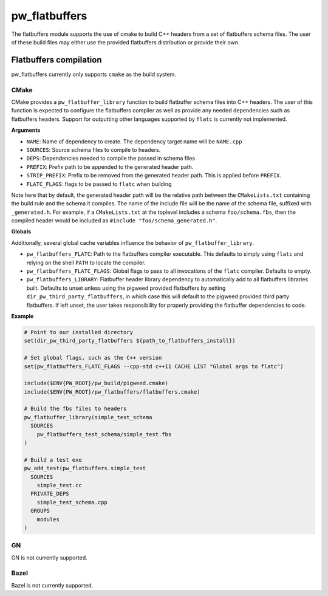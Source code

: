 .. _module-pw_flatbuffers:

==============
pw_flatbuffers
==============
.. pigweed-module::
   :name: pw_flatbuffers

The flatbuffers module supports the use of cmake to build C++ headers from a
set of flatbuffers schema files. The user of these build files may either use
the provided flatbuffers distribution or provide their own.

-----------------------
Flatbuffers compilation
-----------------------
pw_flatbuffers currently only supports ``cmake`` as the build system.

CMake
=====
CMake provides a ``pw_flatbuffer_library`` function to build flatbuffer schema
files into C++ headers. The user of this function is expected to configure the
flatbuffers compiler as well as provide any needed dependencies such as
flatbuffers headers. Support for outputting other languages supported by
``flatc`` is currently not implemented.


**Arguments**

* ``NAME``: Name of dependency to create. The dependency target name will be
  ``NAME.cpp``
* ``SOURCES``: Source schema files to compile to headers.
* ``DEPS``: Dependencies needed to compile the passed in schema files
* ``PREFIX``: Prefix path to be appended to the generated header path.
* ``STRIP_PREFIX``: Prefix to be removed from the generated header path.
  This is applied before ``PREFIX``.
* ``FLATC_FLAGS``: flags to be passed to ``flatc`` when building

Note here that by default, the generated header path will be the relative path
between the ``CMakeLists.txt`` containing the build rule and the schema it
compiles. The name of the include file will be the name of the schema file,
suffixed with ``_generated.h``. For example, if a ``CMakeLists.txt`` at the
toplevel includes a schema ``foo/schema.fbs``, then the compiled header would
be included as ``#include "foo/schema_generated.h"``.

**Globals**

Additionally, several global cache variables influence the behavior of
``pw_flatbuffer_library``.

* ``pw_flatbuffers_FLATC``: Path to the flatbuffers compiler executable. This
  defaults to simply using ``flatc`` and relying on the shell ``PATH`` to
  locate the compiler.
* ``pw_flatbuffers_FLATC_FLAGS``: Global flags to pass to all invocations of
  the ``flatc`` compiler. Defaults to empty.
* ``pw_flatbuffers_LIBRARY``: Flatbuffer header library dependency to
  automatically add to all flatbuffers libraries built. Defaults to unset
  unless using the pigweed provided flatbuffers by setting
  ``dir_pw_third_party_flatbuffers``, in which case this will default to the
  pigweed provided third party flatbuffers. If left unset, the user takes
  responsibility for properly providing the flatbuffer dependencies to code.

**Example**

.. code-block:: cmake

   # Point to our installed directory
   set(dir_pw_third_party_flatbuffers ${path_to_flatbuffers_install})

   # Set global flags, such as the C++ version
   set(pw_flatbuffers_FLATC_FLAGS --cpp-std c++11 CACHE LIST "Global args to flatc")

   include($ENV{PW_ROOT}/pw_build/pigweed.cmake)
   include($ENV{PW_ROOT}/pw_flatbuffers/flatbuffers.cmake)

   # Build the fbs files to headers
   pw_flatbuffer_library(simple_test_schema
     SOURCES
       pw_flatbuffers_test_schema/simple_test.fbs
   )

   # Build a test exe
   pw_add_test(pw_flatbuffers.simple_test
     SOURCES
       simple_test.cc
     PRIVATE_DEPS
       simple_test_schema.cpp
     GROUPS
       modules
   )


GN
==
GN is not currently supported.

Bazel
=====
Bazel is not currently supported.
